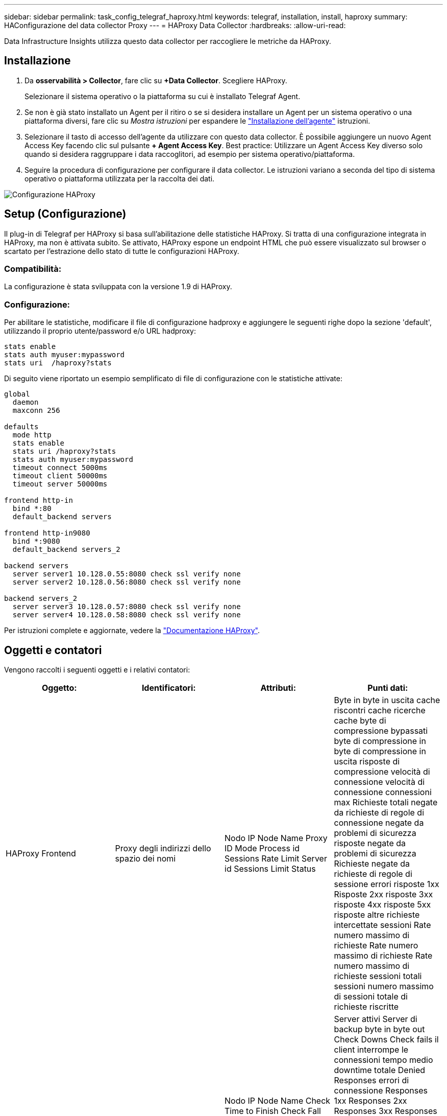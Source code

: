 ---
sidebar: sidebar 
permalink: task_config_telegraf_haproxy.html 
keywords: telegraf, installation, install, haproxy 
summary: HAConfigurazione del data collector Proxy 
---
= HAProxy Data Collector
:hardbreaks:
:allow-uri-read: 


[role="lead"]
Data Infrastructure Insights utilizza questo data collector per raccogliere le metriche da HAProxy.



== Installazione

. Da *osservabilità > Collector*, fare clic su *+Data Collector*. Scegliere HAProxy.
+
Selezionare il sistema operativo o la piattaforma su cui è installato Telegraf Agent.

. Se non è già stato installato un Agent per il ritiro o se si desidera installare un Agent per un sistema operativo o una piattaforma diversi, fare clic su _Mostra istruzioni_ per espandere le link:task_config_telegraf_agent.html["Installazione dell'agente"] istruzioni.
. Selezionare il tasto di accesso dell'agente da utilizzare con questo data collector. È possibile aggiungere un nuovo Agent Access Key facendo clic sul pulsante *+ Agent Access Key*. Best practice: Utilizzare un Agent Access Key diverso solo quando si desidera raggruppare i data raccoglitori, ad esempio per sistema operativo/piattaforma.
. Seguire la procedura di configurazione per configurare il data collector. Le istruzioni variano a seconda del tipo di sistema operativo o piattaforma utilizzata per la raccolta dei dati.


image:HAProxyDCConfigLinux.png["Configurazione HAProxy"]



== Setup (Configurazione)

Il plug-in di Telegraf per HAProxy si basa sull'abilitazione delle statistiche HAProxy. Si tratta di una configurazione integrata in HAProxy, ma non è attivata subito. Se attivato, HAProxy espone un endpoint HTML che può essere visualizzato sul browser o scartato per l'estrazione dello stato di tutte le configurazioni HAProxy.



=== Compatibilità:

La configurazione è stata sviluppata con la versione 1.9 di HAProxy.



=== Configurazione:

Per abilitare le statistiche, modificare il file di configurazione hadproxy e aggiungere le seguenti righe dopo la sezione 'default', utilizzando il proprio utente/password e/o URL hadproxy:

[listing]
----
stats enable
stats auth myuser:mypassword
stats uri  /haproxy?stats
----
Di seguito viene riportato un esempio semplificato di file di configurazione con le statistiche attivate:

[listing]
----
global
  daemon
  maxconn 256

defaults
  mode http
  stats enable
  stats uri /haproxy?stats
  stats auth myuser:mypassword
  timeout connect 5000ms
  timeout client 50000ms
  timeout server 50000ms

frontend http-in
  bind *:80
  default_backend servers

frontend http-in9080
  bind *:9080
  default_backend servers_2

backend servers
  server server1 10.128.0.55:8080 check ssl verify none
  server server2 10.128.0.56:8080 check ssl verify none

backend servers_2
  server server3 10.128.0.57:8080 check ssl verify none
  server server4 10.128.0.58:8080 check ssl verify none
----
Per istruzioni complete e aggiornate, vedere la link:https://cbonte.github.io/haproxy-dconv/1.8/configuration.html#4-stats%20enable["Documentazione HAProxy"].



== Oggetti e contatori

Vengono raccolti i seguenti oggetti e i relativi contatori:

[cols="<.<,<.<,<.<,<.<"]
|===
| Oggetto: | Identificatori: | Attributi: | Punti dati: 


| HAProxy Frontend | Proxy degli indirizzi dello spazio dei nomi | Nodo IP Node Name Proxy ID Mode Process id Sessions Rate Limit Server id Sessions Limit Status | Byte in byte in uscita cache riscontri cache ricerche cache byte di compressione bypassati byte di compressione in byte di compressione in uscita risposte di compressione velocità di connessione velocità di connessione connessioni max Richieste totali negate da richieste di regole di connessione negate da problemi di sicurezza risposte negate da problemi di sicurezza Richieste negate da richieste di regole di sessione errori risposte 1xx Risposte 2xx risposte 3xx risposte 4xx risposte 5xx risposte altre richieste intercettate sessioni Rate numero massimo di richieste Rate numero massimo di richieste Rate numero massimo di richieste sessioni totali sessioni numero massimo di sessioni totale di richieste riscritte 


| Server HAProxy | Server proxy degli indirizzi dello spazio dei nomi | Nodo IP Node Name Check Time to Finish Check Fall Configuration Check Health Value Check Rise Configuration Check Status Proxy ID Last Change Time Last Session Time Mode Process id Server id Status Weight | Server attivi Server di backup byte in byte out Check Downs Check fails il client interrompe le connessioni tempo medio downtime totale Denied Responses errori di connessione Responses 1xx Responses 2xx Responses 3xx Responses 4xx Responses 5xx Responses Other Server Selected Total Queue Current Queue Max Time Sessions Average per Seconda sessione al secondo Max Connection Reuse Response Time Sessions Average Sessions Max Server Transfer Aborts Sessions Total Time Average Requests Repatches Requests Requests Requests Requests Rewrite 


| HAProxy back-end | Proxy degli indirizzi dello spazio dei nomi | Nodo IP Node Name ID proxy Last Change Time Last Session Time Mode Process id Server id Sessions Limit Status Weight | Server attivi Server di backup byte in byte out cache Hits Lookup cache Check Downs il client interrompe la compressione byte bypassati byte di compressione in byte di compressione out risposte di compressione connessioni tempo medio downtime totale richieste negate da problemi di sicurezza risposte negate da problemi di sicurezza errori di connessione errori di risposta risposte 1xx risposte 2xx risposte 3xx risposte 4xx risposte 5xx risposte Altro server selezionato coda totale coda corrente coda massima durata media sessioni al secondo Richieste max connessione tempo di risposta tempo di risposta sessioni max Server Transfer interrompe le sessioni totale sessioni tempo totale media richieste di reinvio Richieste tentativi Riscrive 
|===


== Risoluzione dei problemi

Ulteriori informazioni sono disponibili nella link:concept_requesting_support.html["Supporto"] pagina .

